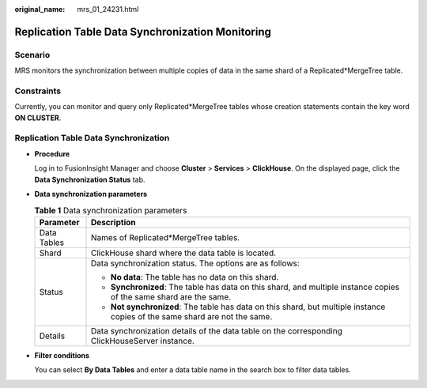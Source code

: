 :original_name: mrs_01_24231.html

.. _mrs_01_24231:

Replication Table Data Synchronization Monitoring
=================================================

Scenario
--------

MRS monitors the synchronization between multiple copies of data in the same shard of a Replicated*MergeTree table.

Constraints
-----------

Currently, you can monitor and query only Replicated*MergeTree tables whose creation statements contain the key word **ON CLUSTER**.

Replication Table Data Synchronization
--------------------------------------

-  **Procedure**

   Log in to FusionInsight Manager and choose **Cluster** > **Services** > **ClickHouse**. On the displayed page, click the **Data Synchronization Status** tab.

-  **Data synchronization parameters**

   .. table:: **Table 1** Data synchronization parameters

      +-----------------------------------+-----------------------------------------------------------------------------------------------------------------------------+
      | Parameter                         | Description                                                                                                                 |
      +===================================+=============================================================================================================================+
      | Data Tables                       | Names of Replicated*MergeTree tables.                                                                                       |
      +-----------------------------------+-----------------------------------------------------------------------------------------------------------------------------+
      | Shard                             | ClickHouse shard where the data table is located.                                                                           |
      +-----------------------------------+-----------------------------------------------------------------------------------------------------------------------------+
      | Status                            | Data synchronization status. The options are as follows:                                                                    |
      |                                   |                                                                                                                             |
      |                                   | -  **No data**: The table has no data on this shard.                                                                        |
      |                                   | -  **Synchronized**: The table has data on this shard, and multiple instance copies of the same shard are the same.         |
      |                                   | -  **Not synchronized**: The table has data on this shard, but multiple instance copies of the same shard are not the same. |
      +-----------------------------------+-----------------------------------------------------------------------------------------------------------------------------+
      | Details                           | Data synchronization details of the data table on the corresponding ClickHouseServer instance.                              |
      +-----------------------------------+-----------------------------------------------------------------------------------------------------------------------------+

-  **Filter conditions**

   You can select **By Data Tables** and enter a data table name in the search box to filter data tables.
